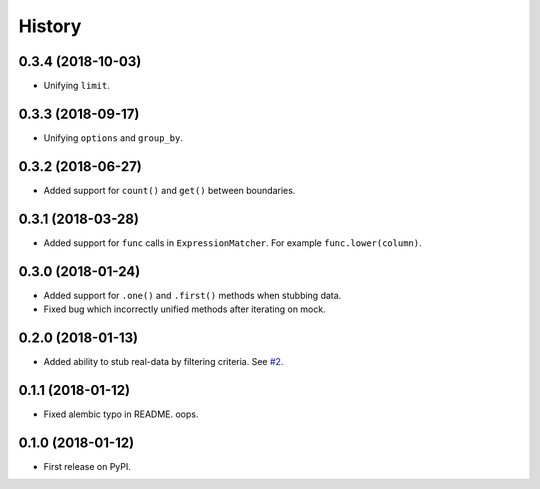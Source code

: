 .. :changelog:

History
-------

0.3.4 (2018-10-03)
~~~~~~~~~~~~~~~~~~

* Unifying ``limit``.

0.3.3 (2018-09-17)
~~~~~~~~~~~~~~~~~~

* Unifying ``options`` and ``group_by``.

0.3.2 (2018-06-27)
~~~~~~~~~~~~~~~~~~

* Added support for ``count()`` and ``get()`` between boundaries.

0.3.1 (2018-03-28)
~~~~~~~~~~~~~~~~~~

* Added support for ``func`` calls in ``ExpressionMatcher``. For example ``func.lower(column)``.

0.3.0 (2018-01-24)
~~~~~~~~~~~~~~~~~~

* Added support for ``.one()`` and ``.first()`` methods when stubbing data.
* Fixed bug which incorrectly unified methods after iterating on mock.

0.2.0 (2018-01-13)
~~~~~~~~~~~~~~~~~~

* Added ability to stub real-data by filtering criteria.
  See `#2 <https://github.com/miki725/alchemy-mock/pull/2>`_.

0.1.1 (2018-01-12)
~~~~~~~~~~~~~~~~~~

* Fixed alembic typo in README. oops.

0.1.0 (2018-01-12)
~~~~~~~~~~~~~~~~~~

* First release on PyPI.
